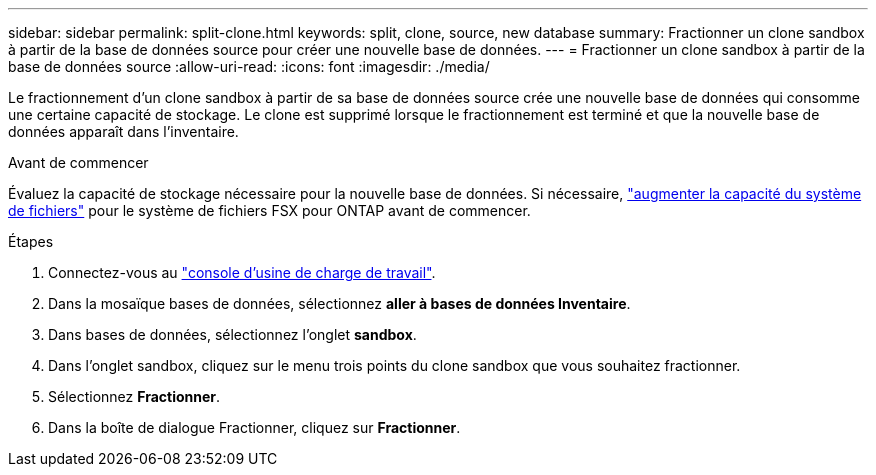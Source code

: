 ---
sidebar: sidebar 
permalink: split-clone.html 
keywords: split, clone, source, new database 
summary: Fractionner un clone sandbox à partir de la base de données source pour créer une nouvelle base de données. 
---
= Fractionner un clone sandbox à partir de la base de données source
:allow-uri-read: 
:icons: font
:imagesdir: ./media/


[role="lead"]
Le fractionnement d'un clone sandbox à partir de sa base de données source crée une nouvelle base de données qui consomme une certaine capacité de stockage. Le clone est supprimé lorsque le fractionnement est terminé et que la nouvelle base de données apparaît dans l'inventaire.

.Avant de commencer
Évaluez la capacité de stockage nécessaire pour la nouvelle base de données. Si nécessaire, link:https://docs.netapp.com/us-en/workload-fsx-ontap/increase-file-system-capacity.html["augmenter la capacité du système de fichiers"^] pour le système de fichiers FSX pour ONTAP avant de commencer.

.Étapes
. Connectez-vous au link:https://console.workloads.netapp.com["console d'usine de charge de travail"^].
. Dans la mosaïque bases de données, sélectionnez *aller à bases de données Inventaire*.
. Dans bases de données, sélectionnez l'onglet *sandbox*.
. Dans l'onglet sandbox, cliquez sur le menu trois points du clone sandbox que vous souhaitez fractionner.
. Sélectionnez *Fractionner*.
. Dans la boîte de dialogue Fractionner, cliquez sur *Fractionner*.

